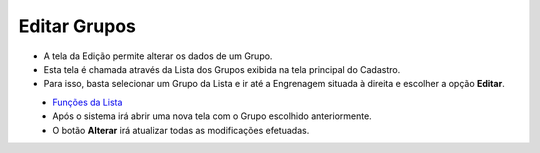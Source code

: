 Editar Grupos
#############
- A tela da Edição permite alterar os dados de um Grupo.

- Esta tela é chamada através da Lista dos Grupos exibida na tela principal do Cadastro.
- Para isso, basta selecionar um Grupo da Lista e ir até a Engrenagem situada à direita e escolher a opção **Editar**.

|imagem7|
   - `Funções da Lista <lista_grupo.html#section>`__
   - Após o sistema irá abrir uma nova tela com o Grupo escolhido anteriormente.   

|imagem8|
   - O botão **Alterar** irá atualizar todas as modificações efetuadas.

.. |imagem7| image:: imagens/Grupos_7.png

.. |imagem8| image:: imagens/Grupos_8.png
